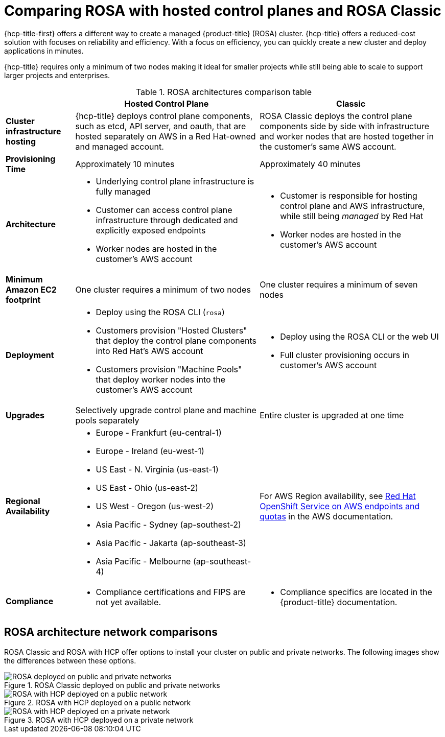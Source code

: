 // Module included in the following assemblies:
//
// * rosa_hcp/rosa-hcp-sts-creating-a-cluster-quickly.adoc

:_mod-docs-content-type: CONCEPT
[id="rosa-hcp-classic-comparison_{context}"]
= Comparing ROSA with hosted control planes and ROSA Classic

{hcp-title-first} offers a different way to create a managed {product-title} (ROSA) cluster. {hcp-title} offers a reduced-cost solution with focuses on reliability and efficiency. With a focus on efficiency, you can quickly create a new cluster and deploy applications in minutes.

{hcp-title} requires only a minimum of two nodes making it ideal for smaller projects while still being able to scale to support larger projects and enterprises.

.ROSA architectures comparison table

[cols="3a,8a,8a",options="header"]
|===
| {nbsp} +
| Hosted Control Plane
| Classic

| *Cluster infrastructure hosting*
| {hcp-title} deploys control plane components, such as etcd, API server, and oauth, that are hosted separately on AWS in a Red Hat-owned and managed account.
| ROSA Classic deploys the control plane components side by side with infrastructure and worker nodes that are hosted together in the customer’s same AWS account.

| *Provisioning Time*
| Approximately 10 minutes
| Approximately 40 minutes

| *Architecture*
|
    * Underlying control plane infrastructure is fully managed
    * Customer can access control plane infrastructure through dedicated and explicitly exposed endpoints
    * Worker nodes are hosted in the customer's AWS account
|
    * Customer is responsible for hosting control plane and AWS infrastructure, while still being _managed_ by Red Hat
    * Worker nodes are hosted in the customer's AWS account

| *Minimum Amazon EC2 footprint*
| One cluster requires a minimum of two nodes
| One cluster requires a minimum of seven nodes

| *Deployment*
|
    * Deploy using the ROSA CLI (`rosa`)
    * Customers provision "Hosted Clusters" that deploy the control plane components into Red Hat's AWS account
    * Customers provision "Machine Pools" that deploy worker nodes into the customer's AWS account
|
    * Deploy using the ROSA CLI or the web UI
    * Full cluster provisioning occurs in customer's AWS account

| *Upgrades*
| Selectively upgrade control plane and machine pools separately
| Entire cluster is upgraded at one time

| *Regional Availability*
|
* Europe - Frankfurt (eu-central-1)
* Europe - Ireland (eu-west-1)
* US East - N. Virginia (us-east-1)
* US East - Ohio (us-east-2)
* US West - Oregon (us-west-2)
* Asia Pacific - Sydney (ap-southest-2)
* Asia Pacific - Jakarta (ap-southeast-3)
* Asia Pacific - Melbourne (ap-southeast-4)
| For AWS Region availability, see link:https://docs.aws.amazon.com/general/latest/gr/rosa.html[Red Hat OpenShift Service on AWS endpoints and quotas] in the AWS documentation.

| *Compliance*
|
    * Compliance certifications and FIPS are not yet available.
|
    * Compliance specifics are located in the {product-title} documentation.
|===

[id="rosa-hcp-classic-comparison-networks_{context}"]
== ROSA architecture network comparisons

ROSA Classic and ROSA with HCP offer options to install your cluster on public and private networks. The following images show the differences between these options.

.ROSA Classic deployed on public and private networks
image::156_OpenShift_ROSA_Arch_0621_arch.svg[ROSA deployed on public and private networks]

.ROSA with HCP deployed on a public network
image::ROSA-HCP-and-ROSA-Classic-public.png[ROSA with HCP deployed on a public network]

.ROSA with HCP deployed on a private network
image::ROSA-HCP-and-ROSA-Classic-private.png[ROSA with HCP deployed on a private network]

